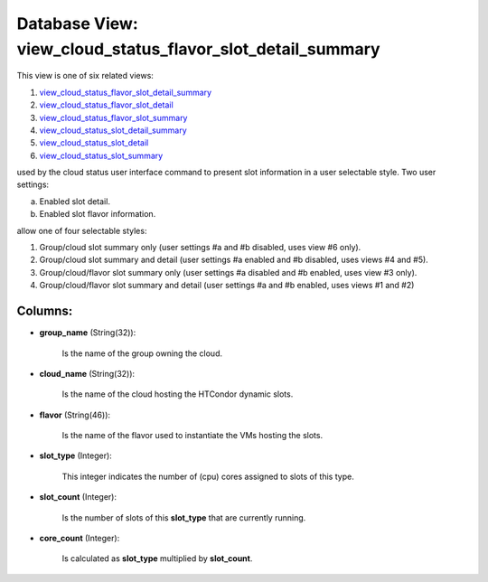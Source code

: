 .. File generated by /opt/cloudscheduler/utilities/schema_doc - DO NOT EDIT
..
.. To modify the contents of this file:
..   1. edit the template file ".../cloudscheduler/docs/schema_doc/views/view_cloud_status_flavor_slot_detail_summary.yaml"
..   2. run the utility ".../cloudscheduler/utilities/schema_doc"
..

Database View: view_cloud_status_flavor_slot_detail_summary
===========================================================

This view is one of six related views:

#. view_cloud_status_flavor_slot_detail_summary_

#. view_cloud_status_flavor_slot_detail_

#. view_cloud_status_flavor_slot_summary_

#. view_cloud_status_slot_detail_summary_

#. view_cloud_status_slot_detail_

#. view_cloud_status_slot_summary_

used by the cloud status user interface command to present slot information in a user selectable style. Two user settings:

a) Enabled slot detail.

b) Enabled slot flavor information.

allow one of four selectable styles:

#. Group/cloud slot summary only (user settings #a and #b disabled, uses view #6 only).

#. Group/cloud slot summary and detail (user settings #a enabled and #b disabled, uses views #4 and #5\).

#. Group/cloud/flavor slot summary only (user settings #a disabled and #b enabled, uses view #3 only).

#. Group/cloud/flavor slot summary and detail (user settings #a and #b enabled, uses views #1 and #2\)

.. _view_cloud_status_flavor_slot_detail_summary: https://cloudscheduler.readthedocs.io/en/latest/_architecture/_data_services/_database/_views/view_cloud_status_flavor_slot_detail_summary.html

.. _view_cloud_status_flavor_slot_detail: https://cloudscheduler.readthedocs.io/en/latest/_architecture/_data_services/_database/_views/view_cloud_status_flavor_slot_detail.html

.. _view_cloud_status_flavor_slot_summary: https://cloudscheduler.readthedocs.io/en/latest/_architecture/_data_services/_database/_views/view_cloud_status_flavor_slot_summary.html

.. _view_cloud_status_slot_detail_summary: https://cloudscheduler.readthedocs.io/en/latest/_architecture/_data_services/_database/_views/view_cloud_status_slot_detail_summary.html

.. _view_cloud_status_slot_detail: https://cloudscheduler.readthedocs.io/en/latest/_architecture/_data_services/_database/_views/view_cloud_status_slot_detail.html

.. _view_cloud_status_slot_summary: https://cloudscheduler.readthedocs.io/en/latest/_architecture/_data_services/_database/_views/view_cloud_status_slot_summary.html 

Columns:
^^^^^^^^

* **group_name** (String(32)):

      Is the name of the group owning the cloud.

* **cloud_name** (String(32)):

      Is the name of the cloud hosting the HTCondor dynamic slots.

* **flavor** (String(46)):

      Is the name of the flavor used to instantiate the VMs hosting
      the slots.

* **slot_type** (Integer):

      This integer indicates the number of (cpu) cores assigned to slots of
      this type.

* **slot_count** (Integer):

      Is the number of slots of this **slot_type** that are currently running.

* **core_count** (Integer):

      Is calculated as **slot_type** multiplied by **slot_count**.

